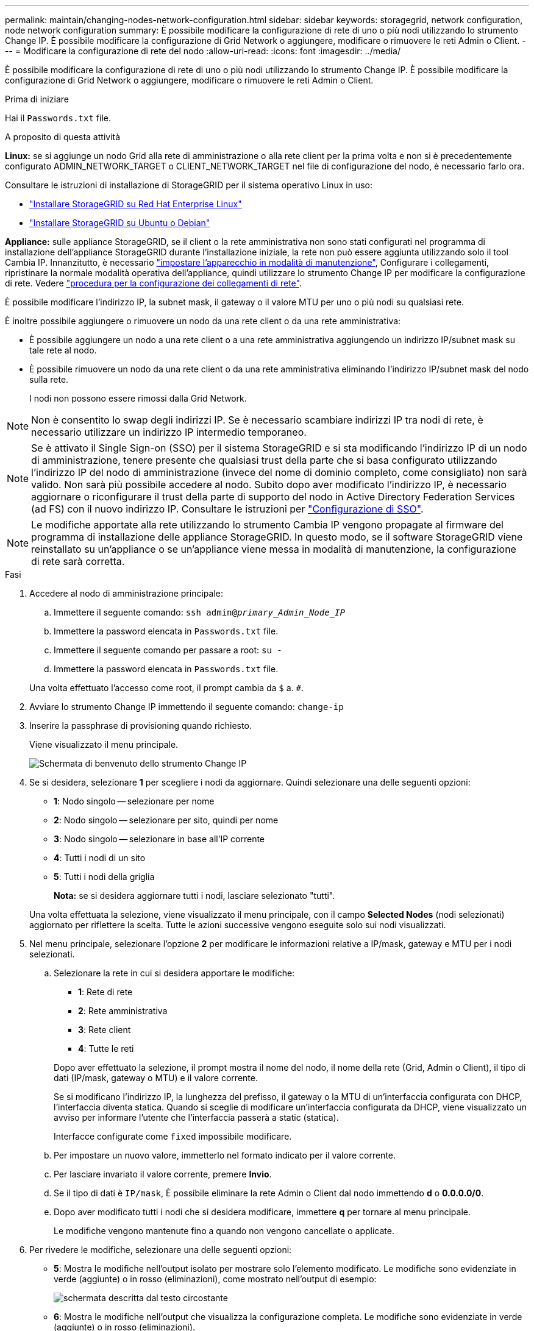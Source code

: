 ---
permalink: maintain/changing-nodes-network-configuration.html 
sidebar: sidebar 
keywords: storagegrid, network configuration, node network configuration 
summary: È possibile modificare la configurazione di rete di uno o più nodi utilizzando lo strumento Change IP. È possibile modificare la configurazione di Grid Network o aggiungere, modificare o rimuovere le reti Admin o Client. 
---
= Modificare la configurazione di rete del nodo
:allow-uri-read: 
:icons: font
:imagesdir: ../media/


[role="lead"]
È possibile modificare la configurazione di rete di uno o più nodi utilizzando lo strumento Change IP. È possibile modificare la configurazione di Grid Network o aggiungere, modificare o rimuovere le reti Admin o Client.

.Prima di iniziare
Hai il `Passwords.txt` file.

.A proposito di questa attività
*Linux:* se si aggiunge un nodo Grid alla rete di amministrazione o alla rete client per la prima volta e non si è precedentemente configurato ADMIN_NETWORK_TARGET o CLIENT_NETWORK_TARGET nel file di configurazione del nodo, è necessario farlo ora.

Consultare le istruzioni di installazione di StorageGRID per il sistema operativo Linux in uso:

* link:../rhel/index.html["Installare StorageGRID su Red Hat Enterprise Linux"]
* link:../ubuntu/index.html["Installare StorageGRID su Ubuntu o Debian"]


*Appliance:* sulle appliance StorageGRID, se il client o la rete amministrativa non sono stati configurati nel programma di installazione dell'appliance StorageGRID durante l'installazione iniziale, la rete non può essere aggiunta utilizzando solo il tool Cambia IP. Innanzitutto, è necessario https://docs.netapp.com/us-en/storagegrid-appliances/commonhardware/placing-appliance-into-maintenance-mode.html["impostare l'apparecchio in modalità di manutenzione"^], Configurare i collegamenti, ripristinare la normale modalità operativa dell'appliance, quindi utilizzare lo strumento Change IP per modificare la configurazione di rete. Vedere https://docs.netapp.com/us-en/storagegrid-appliances/installconfig/configuring-network-links.html["procedura per la configurazione dei collegamenti di rete"^].

È possibile modificare l'indirizzo IP, la subnet mask, il gateway o il valore MTU per uno o più nodi su qualsiasi rete.

È inoltre possibile aggiungere o rimuovere un nodo da una rete client o da una rete amministrativa:

* È possibile aggiungere un nodo a una rete client o a una rete amministrativa aggiungendo un indirizzo IP/subnet mask su tale rete al nodo.
* È possibile rimuovere un nodo da una rete client o da una rete amministrativa eliminando l'indirizzo IP/subnet mask del nodo sulla rete.
+
I nodi non possono essere rimossi dalla Grid Network.




NOTE: Non è consentito lo swap degli indirizzi IP. Se è necessario scambiare indirizzi IP tra nodi di rete, è necessario utilizzare un indirizzo IP intermedio temporaneo.


NOTE: Se è attivato il Single Sign-on (SSO) per il sistema StorageGRID e si sta modificando l'indirizzo IP di un nodo di amministrazione, tenere presente che qualsiasi trust della parte che si basa configurato utilizzando l'indirizzo IP del nodo di amministrazione (invece del nome di dominio completo, come consigliato) non sarà valido. Non sarà più possibile accedere al nodo. Subito dopo aver modificato l'indirizzo IP, è necessario aggiornare o riconfigurare il trust della parte di supporto del nodo in Active Directory Federation Services (ad FS) con il nuovo indirizzo IP. Consultare le istruzioni per link:../admin/configuring-sso.html["Configurazione di SSO"].


NOTE: Le modifiche apportate alla rete utilizzando lo strumento Cambia IP vengono propagate al firmware del programma di installazione delle appliance StorageGRID. In questo modo, se il software StorageGRID viene reinstallato su un'appliance o se un'appliance viene messa in modalità di manutenzione, la configurazione di rete sarà corretta.

.Fasi
. Accedere al nodo di amministrazione principale:
+
.. Immettere il seguente comando: `ssh admin@_primary_Admin_Node_IP_`
.. Immettere la password elencata in `Passwords.txt` file.
.. Immettere il seguente comando per passare a root: `su -`
.. Immettere la password elencata in `Passwords.txt` file.


+
Una volta effettuato l'accesso come root, il prompt cambia da `$` a. `#`.

. Avviare lo strumento Change IP immettendo il seguente comando: `change-ip`
. Inserire la passphrase di provisioning quando richiesto.
+
Viene visualizzato il menu principale.

+
image::../media/change_ip_tool_main_menu.png[Schermata di benvenuto dello strumento Change IP]

. Se si desidera, selezionare *1* per scegliere i nodi da aggiornare. Quindi selezionare una delle seguenti opzioni:
+
** *1*: Nodo singolo -- selezionare per nome
** *2*: Nodo singolo -- selezionare per sito, quindi per nome
** *3*: Nodo singolo -- selezionare in base all'IP corrente
** *4*: Tutti i nodi di un sito
** *5*: Tutti i nodi della griglia
+
*Nota:* se si desidera aggiornare tutti i nodi, lasciare selezionato "tutti".



+
Una volta effettuata la selezione, viene visualizzato il menu principale, con il campo *Selected Nodes* (nodi selezionati) aggiornato per riflettere la scelta. Tutte le azioni successive vengono eseguite solo sui nodi visualizzati.

. Nel menu principale, selezionare l'opzione *2* per modificare le informazioni relative a IP/mask, gateway e MTU per i nodi selezionati.
+
.. Selezionare la rete in cui si desidera apportare le modifiche:
+
--
*** *1*: Rete di rete
*** *2*: Rete amministrativa
*** *3*: Rete client
*** *4*: Tutte le reti


--
+
--
Dopo aver effettuato la selezione, il prompt mostra il nome del nodo, il nome della rete (Grid, Admin o Client), il tipo di dati (IP/mask, gateway o MTU) e il valore corrente.

Se si modificano l'indirizzo IP, la lunghezza del prefisso, il gateway o la MTU di un'interfaccia configurata con DHCP, l'interfaccia diventa statica. Quando si sceglie di modificare un'interfaccia configurata da DHCP, viene visualizzato un avviso per informare l'utente che l'interfaccia passerà a static (statica).

Interfacce configurate come `fixed` impossibile modificare.

--
.. Per impostare un nuovo valore, immetterlo nel formato indicato per il valore corrente.
.. Per lasciare invariato il valore corrente, premere *Invio*.
.. Se il tipo di dati è `IP/mask`, È possibile eliminare la rete Admin o Client dal nodo immettendo *d* o *0.0.0.0/0*.
.. Dopo aver modificato tutti i nodi che si desidera modificare, immettere *q* per tornare al menu principale.
+
Le modifiche vengono mantenute fino a quando non vengono cancellate o applicate.



. Per rivedere le modifiche, selezionare una delle seguenti opzioni:
+
** *5*: Mostra le modifiche nell'output isolato per mostrare solo l'elemento modificato. Le modifiche sono evidenziate in verde (aggiunte) o in rosso (eliminazioni), come mostrato nell'output di esempio:
+
image::../media/change_ip_tool_edit_ip_mask_sample_output.png[schermata descritta dal testo circostante]

** *6*: Mostra le modifiche nell'output che visualizza la configurazione completa. Le modifiche sono evidenziate in verde (aggiunte) o in rosso (eliminazioni).
+

NOTE: Alcune interfacce della riga di comando potrebbero mostrare aggiunte ed eliminazioni utilizzando la formattazione strikehrough. La corretta visualizzazione dipende dal client terminale che supporta le sequenze di escape VT100 necessarie.



. Selezionare l'opzione *7* per convalidare tutte le modifiche.
+
Questa convalida garantisce che le regole per le reti Grid, Admin e Client, come ad esempio l'utilizzo di sottoreti sovrapposte, non vengano violate.

+
In questo esempio, la convalida ha restituito errori.

+
image::../media/change_ip_tool_validate_sample_error_messages.gif[schermata descritta dal testo circostante]

+
In questo esempio, la convalida è stata superata.

+
image::../media/change_ip_tool_validate_sample_passed_messages.gif[schermata descritta dal testo circostante]

. Dopo il superamento della convalida, scegliere una delle seguenti opzioni:
+
** *8*: Salva le modifiche non applicate.
+
Questa opzione consente di uscire dallo strumento Change IP e di avviarlo di nuovo in un secondo momento, senza perdere alcuna modifica non applicata.

** *10*: Applicare la nuova configurazione di rete.


. Se è stata selezionata l'opzione *10*, scegliere una delle seguenti opzioni:
+
** *Apply*: Applica le modifiche immediatamente e riavvia automaticamente ogni nodo, se necessario.
+
Se la nuova configurazione di rete non richiede modifiche fisiche, selezionare *Apply* (Applica) per applicare le modifiche immediatamente. I nodi verranno riavviati automaticamente, se necessario. Verranno visualizzati i nodi che devono essere riavviati.

** *Fase*: Applicare le modifiche al successivo riavvio manuale dei nodi.
+
Se è necessario apportare modifiche alla configurazione di rete fisica o virtuale per il funzionamento della nuova configurazione di rete, utilizzare l'opzione *stage*, arrestare i nodi interessati, apportare le necessarie modifiche fisiche di rete e riavviare i nodi interessati. Se si seleziona *Apply* (Applica) senza apportare prima queste modifiche alla rete, le modifiche non vengono eseguite correttamente.

+

NOTE: Se si utilizza l'opzione *stage*, è necessario riavviare il nodo il prima possibile dopo lo staging per ridurre al minimo le interruzioni.

** *CANCEL*: Non apportare modifiche alla rete in questo momento.
+
Se non si è a conoscenza del fatto che le modifiche proposte richiedono il riavvio dei nodi, è possibile posticipare le modifiche per ridurre al minimo l'impatto sull'utente. Selezionando *CANCEL* si torna al menu principale e si conservano le modifiche in modo da poterle applicare in un secondo momento.

+
Quando si seleziona *Apply* o *Stage*, viene generato un nuovo file di configurazione di rete, viene eseguito il provisioning e i nodi vengono aggiornati con nuove informazioni di lavoro.

+
Durante il provisioning, l'output visualizza lo stato man mano che vengono applicati gli aggiornamenti.

+
[listing]
----
Generating new grid networking description file...

Running provisioning...

Updating grid network configuration on Name
----


+
Una volta applicate o apportate le modifiche, viene generato un nuovo pacchetto di ripristino in seguito alla modifica della configurazione della griglia.

. Se si seleziona *fase*, seguire questi passaggi al termine del provisioning:
+
.. Apportare le modifiche di rete fisiche o virtuali richieste.
+
*Modifiche fisiche alla rete*: Apportare le modifiche fisiche necessarie alla rete, spegnendo il nodo in modo sicuro, se necessario.

+
*Linux*: Se si aggiunge il nodo a una rete amministrativa o a una rete client per la prima volta, assicurarsi di aver aggiunto l'interfaccia come descritto in link:linux-adding-interfaces-to-existing-node.html["Linux: Aggiunta di interfacce al nodo esistente"].

.. Riavviare i nodi interessati.


. Selezionare *0* per uscire dallo strumento Change IP una volta completate le modifiche.
. Scarica un nuovo pacchetto di ripristino da Grid Manager.
+
.. Selezionare *MANUTENZIONE* > *sistema* > *pacchetto di ripristino*.
.. Inserire la passphrase di provisioning.



